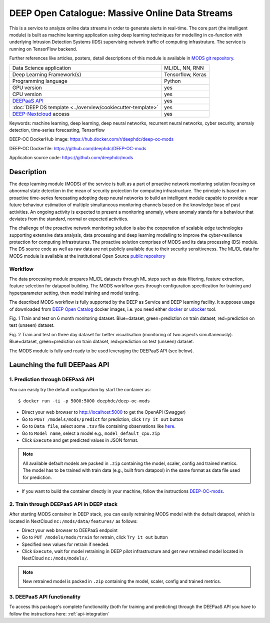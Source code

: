 DEEP Open Catalogue: Massive Online Data Streams
================================================

This is a service to analyze online data streams in order to generate alerts in real-time. 
The core part (the intelligent module) is built as 
machine learning application using deep learning techniques for modelling 
in co-function with underlying Intrusion Detection Systems (IDS) supervising network traffic 
of computing infrastruture. 
The service is running on TensorFlow backend. 

Further references like articles, posters, detail descriptions of this module is available 
in `MODS git repository <https://github.com/deephdc/mods/tree/master/references>`_.

+-----------------------------------------------------------------+---------------------+
| Data Science application                                        |   ML/DL, NN, RNN    |
+-----------------------------------------------------------------+---------------------+
| Deep Learning Framework(s)                                      |  Tensorflow, Keras  |
+-----------------------------------------------------------------+---------------------+
| Programming language                                            |      Python         |
+-----------------------------------------------------------------+---------------------+
| GPU version                                                     |        yes          |
+-----------------------------------------------------------------+---------------------+
| CPU version                                                     |        yes          |
+-----------------------------------------------------------------+---------------------+
| `DEEPaaS API <https://deepaas.readthedocs.io/en/stable/>`_      |        yes          |
+-----------------------------------------------------------------+---------------------+ 
| :doc:`DEEP DS template <../overview/cookiecutter-template>`     |        yes          |
+-----------------------------------------------------------------+---------------------+
| `DEEP-Nextcloud <https://nc.deep-hybrid-datacloud.eu/>`_ access |        yes          |
+-----------------------------------------------------------------+---------------------+

Keywords: machine learning, deep learning, deep neural networks, recurrent neural networks, cyber security, anomaly detection, time-series forecasting, Tensorflow

DEEP-OC DockerHub image: https://hub.docker.com/r/deephdc/deep-oc-mods

DEEP-OC Dockerfile: https://github.com/deephdc/DEEP-OC-mods

Application source code: https://github.com/deephdc/mods


Description
-----------

The deep learning module (MODS) of the service is built as a part of 
proactive network monitoring solution focusing on abnormal state detection 
in the mean of security protection for computing infrastructure. 
The principle is based on proactive time-series ferecasting adopting deep neural networks 
to build an intelligent module capable to provide a near future behaviour estimation 
of multiple simultaneous monitoring channels based on the knowledge base of past activities.
An ongoing activity is expected to present a monitoring anomaly, where anomaly stands for a behaviour 
that deviates from the standard, normal or expected activities.

The challenge of the proactive network monitoring solution is also 
the cooperation of scalable edge technologies supporting
extensive data analysis, data processing and deep learning modelling 
to improve the cyber-resilience protection for computing infrastrutures.
The proactive solution comprises of MODS and its data processing (DS) module. 
The DS source code as well as raw data are not publicly available due to their security sensitiveness.
The ML/DL data for MODS module is available at the institutional Open Source 
`public repository  <https:digital.csic.es>`_


Workflow
^^^^^^^^

The data processing module prepares ML/DL datasets through ML steps such as data filtering,
feature extraction, feature selection for datapool building. 
The MODS workflow goes through configuration specification for training and hyperparameter setting, 
then model training and model testing.

The described MODS workflow is fully supported by the DEEP as Service and DEEP learning facility. 
It supposes usage of downloaded from 
`DEEP Open Catalog <https://marketplace.deep-hybrid-datacloud.eu/>`_ docker images, 
i.e. you need either 
`docker <https://docs.docker.com/install/#supported-platforms>`_ or 
`udocker <https://github.com/indigo-dc/udocker/releases>`_ tool.

.. image:: ../../_static/mods_20181015_lstm_6m_1h_1h.png
Fig. 1 Train and test on 6 month monitoring dataset. 
Blue=dataset, green=prediction on train dataset, red=prediction on test (unseen) dataset.

.. image:: ../../_static/mods_20181018-lstm-3days.png
Fig. 2 Train and test on three day dataset for better visualisation (monitoring of two aspects simultaneously).
Blue=dataset, green=prediction on train dataset, red=prediction on test (unseen) dataset.

The MODS module is fully and ready to be used leveraging the DEEPaaS API (see below).


Launching the full DEEPaas API
------------------------------

1. Prediction through DEEPaaS API
^^^^^^^^^^^^^^^^^^^^^^^^^^^^^^^^^

You can easily try the default configuration by start the container as::

    $ docker run -ti -p 5000:5000 deephdc/deep-oc-mods   
       
* Direct your web browser to http://localhost:5000 to get the OpenAPI (Swagger) 

* Go to ``POST /models/mods/predict`` for prediction, click ``Try it out`` button

* Go to ``Data file``, select some ``.tsv`` file containing observations like `here <https://github.com/deephdc/mods/blob/master/data/test/sample-test-w01h-s10m.tsv>`_. 

* Go to ``Model name``, select a model e.g., ``model_default_cpu.zip``

* Click ``Execute`` and get predicted values in JSON format.

.. note:: All available default models are packed in ``.zip`` containing the model, scaler, config and trained metrics. The model has to be trained with train data (e.g., built from datapool) in the same format as data file used for prediction.

* If you want to build the container directly in your machine, follow the instructions `DEEP-OC-mods <https://github.com/deephdc/DEEP-OC-mods>`_.


2. Train through DEEPaaS API in DEEP stack
^^^^^^^^^^^^^^^^^^^^^^^^^^^^^^^^^^^^^^^^^^

After starting MODS container in DEEP stack, you can easily retraining MODS model with the default datapool, which is located in NextCloud ``nc:/mods/data/features/`` as follows:
     
* Direct your web browser to DEEPaaS endpoint

* Go to ``PUT /models/mods/train`` for retrain, click ``Try it out`` button

* Specified new values for retrain if needed.

* Click ``Execute``, wait for model retraining in DEEP pilot infrastructure and get new retrained model located in NextCloud ``nc:/mods/models/``.

.. note:: New retrained model is packed in ``.zip`` containing the model, scaler, config and trained metrics.


3. DEEPaaS API functionality
^^^^^^^^^^^^^^^^^^^^^^^^^^^^

To access this package's complete functionality (both for training and predicting) through the DEEPaaS API 
you have to follow the instructions here: :ref:`api-integration`
